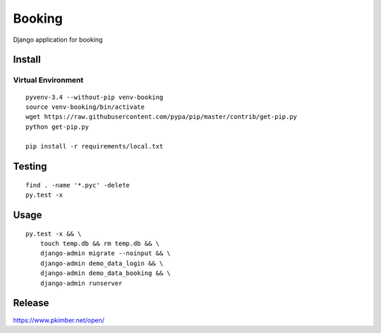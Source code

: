 Booking
*******

Django application for booking

Install
=======

Virtual Environment
-------------------

::

  pyvenv-3.4 --without-pip venv-booking
  source venv-booking/bin/activate
  wget https://raw.githubusercontent.com/pypa/pip/master/contrib/get-pip.py
  python get-pip.py

  pip install -r requirements/local.txt

Testing
=======

::

  find . -name '*.pyc' -delete
  py.test -x

Usage
=====

::

  py.test -x && \
      touch temp.db && rm temp.db && \
      django-admin migrate --noinput && \
      django-admin demo_data_login && \
      django-admin demo_data_booking && \
      django-admin runserver

Release
=======

https://www.pkimber.net/open/
